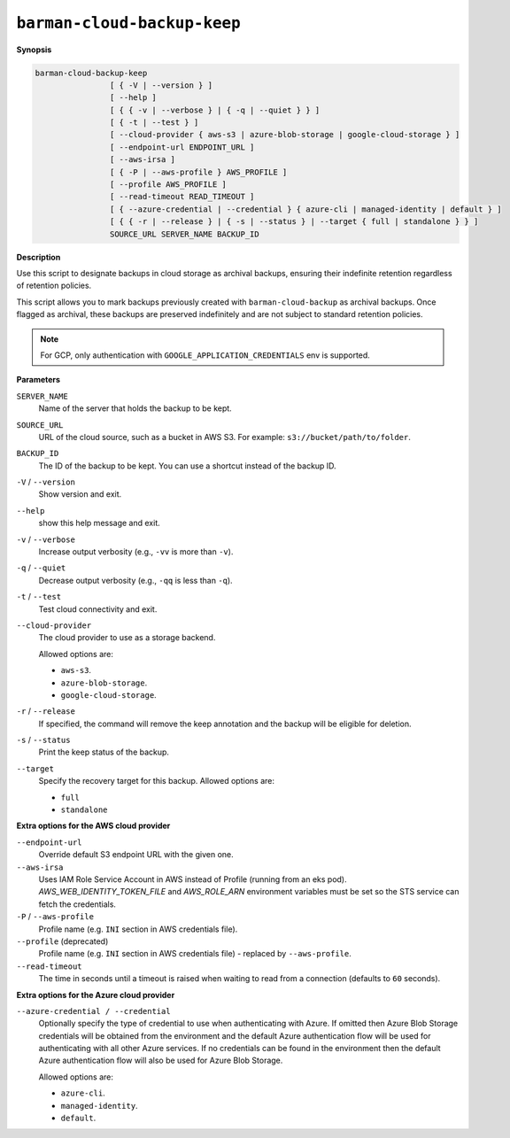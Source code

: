 .. _barman-cloud-barman-cloud-backup-keep:

``barman-cloud-backup-keep``
""""""""""""""""""""""""""""

**Synopsis**

.. code-block:: text
    
  barman-cloud-backup-keep
                  [ { -V | --version } ]
                  [ --help ]
                  [ { { -v | --verbose } | { -q | --quiet } } ]
                  [ { -t | --test } ]
                  [ --cloud-provider { aws-s3 | azure-blob-storage | google-cloud-storage } ]
                  [ --endpoint-url ENDPOINT_URL ]
                  [ --aws-irsa ]
                  [ { -P | --aws-profile } AWS_PROFILE ]
                  [ --profile AWS_PROFILE ]
                  [ --read-timeout READ_TIMEOUT ]
                  [ { --azure-credential | --credential } { azure-cli | managed-identity | default } ]
                  [ { { -r | --release } | { -s | --status } | --target { full | standalone } } ]
                  SOURCE_URL SERVER_NAME BACKUP_ID

**Description**

Use this script to designate backups in cloud storage as archival backups, ensuring
their indefinite retention regardless of retention policies. 

This script allows you to mark backups previously created with ``barman-cloud-backup``
as archival backups. Once flagged as archival, these backups are preserved indefinitely
and are not subject to standard retention policies.

.. note::
  For GCP, only authentication with ``GOOGLE_APPLICATION_CREDENTIALS`` env is supported.

**Parameters**

``SERVER_NAME``
  Name of the server that holds the backup to be kept.

``SOURCE_URL``
  URL of the cloud source, such as a bucket in AWS S3. For example:
  ``s3://bucket/path/to/folder``.

``BACKUP_ID``
  The ID of the backup to be kept. You can use a shortcut instead of the backup ID.

``-V`` / ``--version``
  Show version and exit.

``--help``
  show this help message and exit.

``-v`` / ``--verbose``
  Increase output verbosity (e.g., ``-vv`` is more than ``-v``).

``-q`` / ``--quiet``
  Decrease output verbosity (e.g., ``-qq`` is less than ``-q``).

``-t`` / ``--test``
  Test cloud connectivity and exit.

``--cloud-provider``
  The cloud provider to use as a storage backend.
  
  Allowed options are:

  * ``aws-s3``.
  * ``azure-blob-storage``.
  * ``google-cloud-storage``.

``-r`` / ``--release``
  If specified, the command will remove the keep annotation and the backup will be
  eligible for deletion.

``-s`` / ``--status``
  Print the keep status of the backup.

``--target``
  Specify the recovery target for this backup. Allowed options are:

  * ``full``
  * ``standalone``

**Extra options for the AWS cloud provider**

``--endpoint-url``
  Override default S3 endpoint URL with the given one.

``--aws-irsa``
  Uses IAM Role Service Account in AWS instead of Profile (running from an eks pod).
  `AWS_WEB_IDENTITY_TOKEN_FILE` and `AWS_ROLE_ARN` environment variables must be set so
  the STS service can fetch the credentials.

``-P`` / ``--aws-profile``
  Profile name (e.g. ``INI`` section in AWS credentials file).

``--profile`` (deprecated)
  Profile name (e.g. ``INI`` section in AWS credentials file) - replaced by
  ``--aws-profile``.

``--read-timeout``
  The time in seconds until a timeout is raised when waiting to read from a connection
  (defaults to ``60`` seconds).

**Extra options for the Azure cloud provider**

``--azure-credential / --credential``
  Optionally specify the type of credential to use when authenticating with Azure. If
  omitted then Azure Blob Storage credentials will be obtained from the environment and
  the default Azure authentication flow will be used for authenticating with all other
  Azure services. If no credentials can be found in the environment then the default
  Azure authentication flow will also be used for Azure Blob Storage. 
  
  Allowed options are:

  * ``azure-cli``.
  * ``managed-identity``.
  * ``default``.
